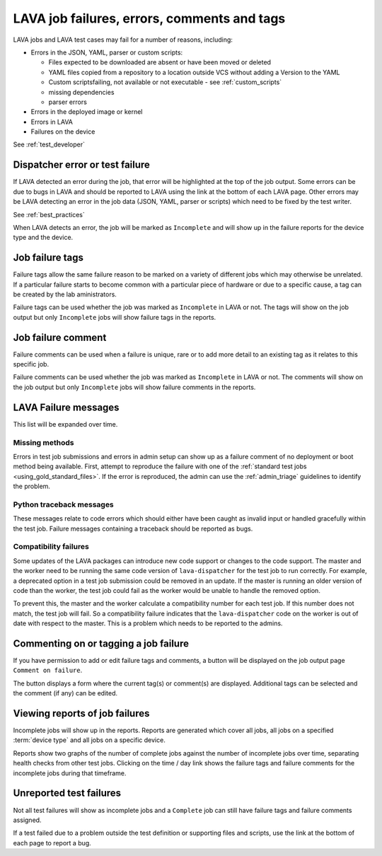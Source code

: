 .. _job_help:

LAVA job failures, errors, comments and tags
############################################

LAVA jobs and LAVA test cases may fail for a number of reasons, including:

* Errors in the JSON, YAML, parser or custom scripts:

  * Files expected to be downloaded are absent or have been moved or deleted

  * YAML files copied from a repository to a location outside VCS without
    adding a Version to the YAML

  * Custom scriptsfailing, not available or not executable - see
    :ref:`custom_scripts`

  * missing dependencies

  * parser errors

* Errors in the deployed image or kernel

* Errors in LAVA

* Failures on the device

See :ref:`test_developer`

Dispatcher error or test failure
********************************

If LAVA detected an error during the job, that error will be highlighted at the
top of the job output. Some errors can be due to bugs in LAVA and should be
reported to LAVA using the link at the bottom of each LAVA page. Other errors
may be LAVA detecting an error in the job data (JSON, YAML, parser or scripts)
which need to be fixed by the test writer.

See :ref:`best_practices`

When LAVA detects an error, the job will be marked as ``Incomplete`` and will
show up in the failure reports for the device type and the device.

.. _failure_tags:

Job failure tags
****************

Failure tags allow the same failure reason to be marked on a variety of
different jobs which may otherwise be unrelated. If a particular failure starts
to become common with a particular piece of hardware or due to a specific
cause, a tag can be created by the lab aministrators.

Failure tags can be used whether the job was marked as ``Incomplete`` in LAVA
or not. The tags will show on the job output but only ``Incomplete`` jobs will
show failure tags in the reports.

.. _failure_comments:

Job failure comment
*******************

Failure comments can be used when a failure is unique, rare or to add more
detail to an existing tag as it relates to this specific job.

Failure comments can be used whether the job was marked as ``Incomplete`` in
LAVA or not. The comments will show on the job output but only ``Incomplete``
jobs will show failure comments in the reports.

.. _lava_failure_messages:

LAVA Failure messages
*********************

This list will be expanded over time.

.. _missing_method_failures:

Missing methods
===============

Errors in test job submissions and errors in admin setup can show up as a
failure comment of no deployment or boot method being available. First, attempt
to reproduce the failure with one of the :ref:`standard test jobs
<using_gold_standard_files>`. If the error is reproduced, the admin can use the
:ref:`admin_triage` guidelines to identify the problem.

.. _python_traceback_failures:

Python traceback messages
=========================

These messages relate to code errors which should either have been caught as
invalid input or handled gracefully within the test job. Failure messages
containing a traceback should be reported as bugs.

.. seealso:: :ref:`getting_support`

.. _compatibility_failure:

Compatibility failures
======================

Some updates of the LAVA packages can introduce new code support or changes to
the code support. The master and the worker need to be running the same code
version of ``lava-dispatcher`` for the test job to run correctly. For example,
a deprecated option in a test job submission could be removed in an update. If
the master is running an older version of code than the worker, the test job
could fail as the worker would be unable to handle the removed option.

To prevent this, the master and the worker calculate a compatibility number for
each test job. If this number does not match, the test job will fail. So a
compatibility failure indicates that the ``lava-dispatcher`` code on the worker
is out of date with respect to the master. This is a problem which needs to be
reported to the admins.

.. seealso:: :ref:`compatibility_failures` for more information on how
   developers set the compatibility for test jobs.

.. _commenting on failures:

Commenting on or tagging a job failure
**************************************

If you have permission to add or edit failure tags and comments, a button will
be displayed on the job output page ``Comment on failure``.

The button displays a form where the current tag(s) or comment(s) are
displayed. Additional tags can be selected and the comment (if any) can be
edited.

Viewing reports of job failures
*******************************

Incomplete jobs will show up in the reports. Reports are generated which cover
all jobs, all jobs on a specified :term:`device type` and all jobs on a
specific device.

Reports show two graphs of the number of complete jobs against the number of
incomplete jobs over time, separating health checks from other test jobs.
Clicking on the time / day link shows the failure tags and failure comments for
the incomplete jobs during that timeframe.

Unreported test failures
************************

Not all test failures will show as incomplete jobs and a ``Complete`` job can
still have failure tags and failure comments assigned.

If a test failed due to a problem outside the test definition or supporting
files and scripts, use the link at the bottom of each page to report a bug.
